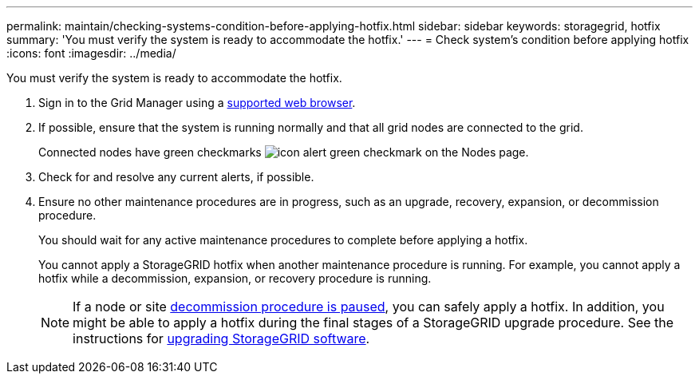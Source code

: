 ---
permalink: maintain/checking-systems-condition-before-applying-hotfix.html
sidebar: sidebar
keywords: storagegrid, hotfix
summary: 'You must verify the system is ready to accommodate the hotfix.'
---
= Check system's condition before applying hotfix
:icons: font
:imagesdir: ../media/

[.lead]
You must verify the system is ready to accommodate the hotfix.

. Sign in to the Grid Manager using a link:../admin/web-browser-requirements.html[supported web browser].

. If possible, ensure that the system is running normally and that all grid nodes are connected to the grid.
+
Connected nodes have green checkmarks image:../media/icon_alert_green_checkmark.png[icon alert green checkmark] on the Nodes page.

. Check for and resolve any current alerts, if possible.

. Ensure no other maintenance procedures are in progress, such as an upgrade, recovery, expansion, or decommission procedure.
+
You should wait for any active maintenance procedures to complete before applying a hotfix.
+
You cannot apply a StorageGRID hotfix when another maintenance procedure is running. For example, you cannot apply a hotfix while a decommission, expansion, or recovery procedure is running.
+
NOTE: If a node or site link:pausing-and-resuming-decommission-process-for-storage-nodes.html[decommission procedure is paused], you can safely apply a hotfix. In addition, you might be able to apply a hotfix during the final stages of a StorageGRID upgrade procedure. See the instructions for link:../upgrade/index.html[upgrading StorageGRID software].




